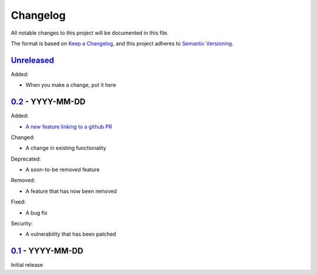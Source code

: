 Changelog
=========

All notable changes to this project will be documented in this file.

The format is based on `Keep a Changelog <https://keepachangelog.com/en/1.0.0/>`_,
and this project adheres to `Semantic Versioning <https://semver.org/spec/v2.0.0.html>`_.


`Unreleased <../../compare/0.2...HEAD>`_
----------------------------------------

Added:

- When you make a change, put it here


`0.2 <../../compare/0.1...0.2>`_ - YYYY-MM-DD
---------------------------------------------

Added:

- `A new feature linking to a github PR <../../pull/21>`_

Changed:

- A change in existing functionality

Deprecated:

- A soon-to-be removed feature

Removed:

- A feature that has now been removed

Fixed:

- A bug fix

Security:

- A vulnerability that has been patched


`0.1 <../../releases/tag/0.1>`_ - YYYY-MM-DD
--------------------------------------------

Initial release
